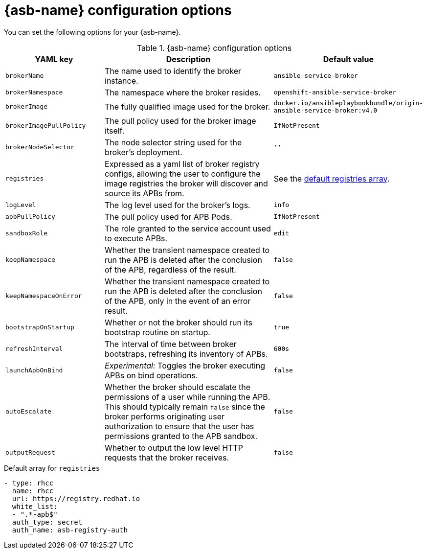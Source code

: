 // Module included in the following assemblies:
//
// * applications/service_brokers/installing-ansible-service-broker.adoc
// * applications/service_brokers/configuring-ansible-service-broker.adoc

[id="sb-ansible-service-broker-config-options_{context}"]
= {asb-name} configuration options

You can set the following options for your {asb-name}.

.{asb-name} configuration options
[options="header",cols="1,2,1a"]
|===
|YAML key |Description |Default value

|`brokerName`
|The name used to identify the broker instance.
|`ansible-service-broker`

|`brokerNamespace`
|The namespace where the broker resides.
|`openshift-ansible-service-broker`

|`brokerImage`
|The fully qualified image used for the broker.
|`docker.io/ansibleplaybookbundle/origin-ansible-service-broker:v4.0`

|`brokerImagePullPolicy`
|The pull policy used for the broker image itself.
|`IfNotPresent`

|`brokerNodeSelector`
|The node selector string used for the broker's deployment.
|`''`

|`registries`
|Expressed as a yaml list of broker registry configs, allowing the user to configure the image registries the broker will discover and source its APBs from.
|See the xref:sb-default-registries-array_{context}[default registries array].

|`logLevel`
|The log level used for the broker's logs.
|`info`

|`apbPullPolicy`
|The pull policy used for APB Pods.
|`IfNotPresent`

|`sandboxRole`
|The role granted to the service account used to execute APBs.
|`edit`

|`keepNamespace`
|Whether the transient namespace created to run the APB is deleted after the conclusion of the APB, regardless of the result.
|`false`

|`keepNamespaceOnError`
|Whether the transient namespace created to run the APB is deleted after the conclusion of the APB, only in the event of an error result.
|`false`

|`bootstrapOnStartup`
|Whether or not the broker should run its bootstrap routine on startup.
|`true`

|`refreshInterval`
|The interval of time between broker bootstraps, refreshing its inventory of APBs.
|`600s`

|`launchApbOnBind`
|_Experimental:_ Toggles the broker executing APBs on bind operations.
|`false`

|`autoEscalate`
|Whether the broker should escalate the permissions of a user while running the APB. This should typically remain `false` since the broker performs originating user authorization to ensure that the user has permissions granted to the APB sandbox.
|`false`

|`outputRequest`
|Whether to output the low level HTTP requests that the broker receives.
|`false`

|===

[id="sb-default-registries-array_{context}"]
.Default array for `registries`
[source,yaml]
----
- type: rhcc
  name: rhcc
  url: https://registry.redhat.io
  white_list:
  - ".*-apb$"
  auth_type: secret
  auth_name: asb-registry-auth
----
